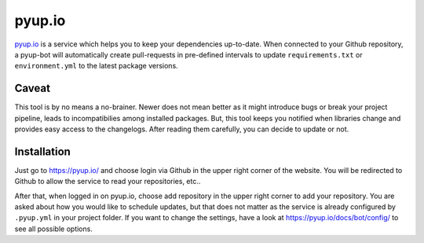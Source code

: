 pyup.io
=======

`pyup.io <https://pyup.io/>`_ is a service which helps you to keep your
dependencies up-to-date. When connected to your Github repository, a pyup-bot
will automatically create pull-requests in pre-defined intervals to update
``requirements.txt`` or ``environment.yml`` to the latest package versions.

Caveat
------

This tool is by no means a no-brainer. Newer does not mean better as it might
introduce bugs or break your project pipeline, leads to incompatibilies among
installed packages. But, this tool keeps you notified when libraries change and
provides easy access to the changelogs. After reading them carefully, you can
decide to update or not.

Installation
------------

Just go to https://pyup.io/ and choose login via Github in the upper right
corner of the website. You will be redirected to Github to allow the service to
read your repositories, etc..

After that, when logged in on pyup.io, choose add repository in the upper right
corner to add your repository. You are asked about how you would like to
schedule updates, but that does not matter as the service is already configured
by ``.pyup.yml`` in your project folder. If you want to change the settings,
have a look at https://pyup.io/docs/bot/config/ to see all possible options.
